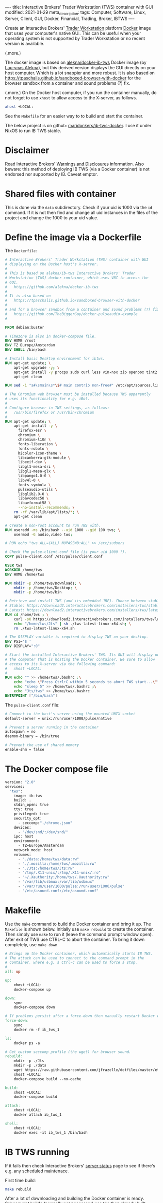 ----
title: Interactive Brokers' Trader Workstation (TWS) container with GUI
modified: 2021-01-29
meta_description: 
tags: Computer, Software, Linux, Server, Client, GUI, Docker, Financial, Trading, Broker, IBTWS
----

Create an Interactive Brokers' [[https://www.interactivebrokers.com/en/index.php?f=14099][Trader Workstation]] platform [[https://www.docker.com/][Docker]]
image that uses your computer's native GUI. This can be useful when
your operating system is not supported by Trader Workstation or no
recent version is available.

(.more.)

The docker image is based on [[https://github.com/alekna/docker-ib-tws][alekna/docker-ib-tws]] Docker image (by
[[https://github.com/alekna][Laurynas Alekna]]), but this derived version displays the GUI directly
on your host computer. Which is a lot snappier and more robust. It is
also based on
https://tpaschalis.github.io/sandboxed-browser-with-docker for the
browser sandbox from a container and sound problems (?) fix.

(.more.)
On the Docker host computer, if you run the container manually, do not forget to use =xhost= to allow access to the X-server, as follows.
#+BEGIN_SRC sh
xhost +LOCAL:
#+END_SRC
See the =Makefile= for an easier way to to build and start the container.

The below project is on github: [[https://github.com/maridonkers/ib-tws-docker][maridonkers/ib-tws-docker]]. I use it under NixOS to run IB TWS stable.

* Disclaimer
Read Interactive Brokers' [[https://www.interactivebrokers.com/en/index.php?f=297][Warnings and Disclosures]] information. Also beware: this method of deploying IB TWS (via a Docker container) is not endorsed nor supported by IB. Caveat emptor.

* Shared files with container
This is done via the =data= subdirectory. Check if your uid is 1000 via the =id= command. If it is not then find and change all uid instances in the files of the project and change the 1000 to your uid value.

* Define the image via a Dockerfile
   :PROPERTIES:
   :CUSTOM_ID: define-the-image-via-a-dockerfile
   :END:

The =Dockerfile=:

#+BEGIN_SRC dockerfile
# Interactive Brokers' Trader Workstation (TWS) container with GUI
# displaying on the Docker host's X-server.
#
# This is based on alekna/ib-tws Interactive Brokers' Trader
# Workstation (TWS) docker container, which uses VNC to access the
# GUI.
#   https://github.com/alekna/docker-ib-tws
#
# It is also based on
#   https://tpaschalis.github.io/sandboxed-browser-with-docker
#
# and for a browser sandbox from a container and sound problems (?) fix.
#   https://github.com/TheBiggerGuy/docker-pulseaudio-example
#

FROM debian:buster

# Timezone is also in docker-compose file.
ENV HOME /root
ENV TZ Europe/Amsterdam
ENV SHELL /bin/bash

# Install basic Desktop environment for ibtws.
RUN apt-get update; \
    apt-get upgrade -y; \
    apt-get install -y procps sudo curl less vim-nox zip openbox tint2 pcmanfm xfce4-terminal; \
    apt-get clean

RUN sed -i "s#\smain\s*\$# main contrib non-free#" /etc/apt/sources.list

# The Chromium web browser must be installed because TWS apparently
# uses its functionality for e.g. iBot.
#
# Configure browser in TWS settings, as follows:
#   /usr/bin/firefox or /usr/bin/chromium
#
RUN apt-get update; \
    apt-get install -y \
      firefox-esr \
      chromium \
      chromium-l10n \
      fonts-liberation \
      fonts-roboto \
      hicolor-icon-theme \
      libcanberra-gtk-module \
      libexif-dev \
      libgl1-mesa-dri \
      libgl1-mesa-glx \
      libpango1.0-0 \
      libv4l-0 \
      fonts-symbola \
      pulseaudio-utils \
      libglib2.0-0 \
      libavcodec58 \
      libavformat58 \
      --no-install-recommends; \
    rm -rf /var/lib/apt/lists/*; \
    apt-get clean

# Create a non-root account to run TWS with.
RUN useradd -ms /bin/bash --uid 1000 --gid 100 tws; \
    usermod -G audio,video tws;

# RUN echo "tws ALL=(ALL) NOPASSWD:ALL" >> /etc/sudoers

# Check the pulse-client.conf file (is your uid 1000 ?).
COPY pulse-client.conf /etc/pulse/client.conf

USER tws
WORKDIR /home/tws
ENV HOME /home/tws

RUN mkdir -p /home/tws/Downloads; \
    mkdir -p /home/tws/Desktop; \
    mkdir -p /home/tws/bin

# Retrieve and install TWS (and its embedded JRE). Choose between stable and latest.
# Stable: https://download2.interactivebrokers.com/installers/tws/stable/tws-stable-linux-x64.sh
# Latest: https://download2.interactivebrokers.com/installers/tws/latest/tws-latest-linux-x64.sh
RUN cd /home/tws ; \
    curl -sO https://download2.interactivebrokers.com/installers/tws/latest/tws-latest-linux-x64.sh; \
    echo "/home/tws/Jts" | sh ./tws-latest-linux-x64.sh; \
    rm ./tws-latest-linux-x64.sh

# The DISPLAY variable is required to display TWS on your desktop.
ENV PS1='$ '
ENV DISPLAY=":0"

# Start the installed Interactive Brokers' TWS. Its GUI will display on
# the computer that is hosting the Docker container. Be sure to allow
# access to its X-server via the following command:
#   xhost +LOCAL:
#
RUN echo "" >> /home/tws/.bashrc ;\
    echo "echo \"Press Ctrl+C within 5 seconds to abort TWS start...\""  >> /home/tws/.bashrc ;\
    echo "sleep 5" >> /home/tws/.bashrc ;\
    echo "Jts/tws" >> /home/tws/.bashrc
ENTRYPOINT ["/bin/bash"]
#+END_SRC

The =pulse-client.conf= file:

#+BEGIN_SRC sh
# Connect to the host's server using the mounted UNIX socket
default-server = unix:/run/user/1000/pulse/native

# Prevent a server running in the container
autospawn = no
daemon-binary = /bin/true

# Prevent the use of shared memory
enable-shm = false
#+END_SRC

* The Docker compose file
   :PROPERTIES:
   :CUSTOM_ID: the-docker-compose-file
   :END:

#+BEGIN_SRC dockerfile
version: "2.0"
services:
  "tws":
    image: ib-tws
    build: .
    stdin_open: true
    tty: true
    privileged: true
    security_opt:
      - seccomp:"./chrome.json"
    devices:
      - "/dev/snd/:/dev/snd/"
    ipc: host
    environment:
      - TZ=Europe/Amsterdam
    network_mode: host
    volumes:
      - "./data:/home/tws/data:rw"
      - "./.mozilla:/home/tws/.mozilla:rw"
      - "./Jts:/home/tws/Jts:rw"
      - "/tmp/.X11-unix/:/tmp/.X11-unix/:ro"
      - "~/.Xauthority:/home/tws/.Xauthority:rw"
      - "/var/lib/usbmux:/var/lib/usbmux"
      - "/var/run/user/1000/pulse:/run/user/1000/pulse"
      - "/etc/asound.conf:/etc/asound.conf"
#+END_SRC

* Makefile
   :PROPERTIES:
   :CUSTOM_ID: compose-up
   :END:

Use the =make= command to build the Docker container and bring it up. The =Makefile= is shown below. Initially use =make rebuild= to create the container. Then simply use =make= to run it (leave the command prompt window open). After exit of TWS use CTRL+C to abort the container. To bring it down completely, use =make down=.

#+BEGIN_SRC makefile
# Brings up the Docker container, which automatically starts IB TWS.
# The attach can be used to connect to the command prompt in the
# container, where e.g. a Ctrl-c can be used to force a stop.
#
all: up 

up:
	xhost +LOCAL:
	docker-compose up

down:
	sync
	docker-compose down

# If problems persist after a force-down then manually restart Docker daemon.
force-down:
	sync
	docker rm -f ib_tws_1

ls:
	docker ps -a

# Get custom seccomp profile (the wget) for browser sound.
rebuild:
	mkdir -p ./Jts
	mkdir -p ./data
	wget https://raw.githubusercontent.com/jfrazelle/dotfiles/master/etc/docker/seccomp/chrome.json -O ./chrome.json
	xhost +LOCAL:
	docker-compose build --no-cache

build:
	xhost +LOCAL:
	docker-compose build

attach:
	xhost +LOCAL:
	docker attach ib_tws_1

shell:
	xhost +LOCAL:
	docker exec -it ib_tws_1 /bin/bash
#+END_SRC

* IB TWS running

If it fails then check Interactive Brokers' [[https://www.interactivebrokers.com/en/index.php?f=2225][server status]] page to see if there's e.g. any scheduled maintenace.

First time build:

#+BEGIN_SRC sh
make rebuild
#+END_SRC

After a lot of downloading and building the Docker container is ready.
Subsequent builds (normally not necessary) use the then already built
container and will therefore be much faster. Simply running it does not require a new build.

Running the container:

#+BEGIN_SRC sh
make
#+END_SRC

NOTE: To configure the browser enter =/usr/bin/firefox= in TWS settings.

[[../images/ib-tws.png]]

* Graphical problems
In case problems, try disabling the compositor in desktop settings and re-login. I specifically had problems with xfwm4 (the XFCE window manager) and disabling the compositor didn't help, so I switched back to KDE.
